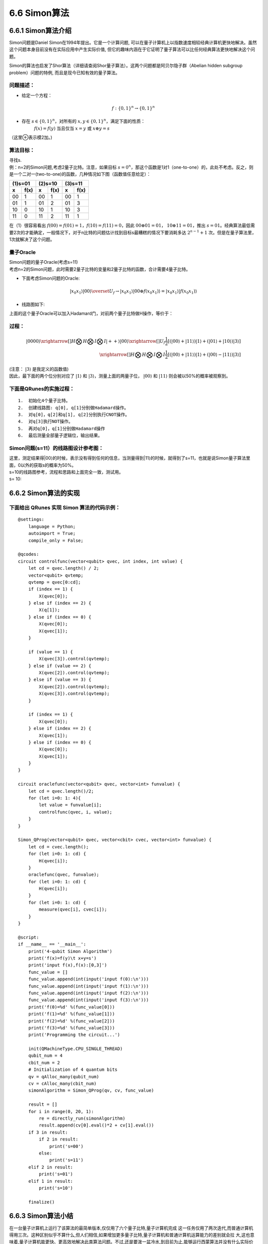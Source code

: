 6.6 Simon算法
================

6.6.1 Simon算法介绍
----------------------

Simon问题是Daniel Simon在1994年提出。它是一个计算问题, 可以在量子计算机上以指数速度相较经典计算机更快地解决。虽然这个问题本身目前没有在实际应用中产生实际价值, 但它的趣味内涵在于它证明了量子算法可以比任何经典算法更快地解决这个问题。

Simon的算法也启发了Shor算法（详细请查阅Shor量子算法）。这两个问题都是阿贝尔隐子群（Abelian hidden subgroup problem）问题的特例, 而且是现今已知有效的量子算法。

问题描述：
**********

- 给定一个方程： 

.. math:: f:\{0,1\}^n→\{0,1\}^n 

- 存在 :math:`s∈\{0,1\}^n`，对所有的 :math:`x,y∈\{0,1\}^n`，满足下面的性质：
    :math:`f(x)=f(y)` 当且仅当  :math:`x=y` 或 :math:`x⊕y=s`

（这里⊕表示模2加。)

算法目标：
**********
| 寻找s.
| 例：n=2的Simon问题,考虑2量子比特。注意，如果目标 :math:`s=0^n`，那这个函数是1对1（one-to-one）的，此处不考虑。反之，则是一个二对一(two-to-one)的函数，几种情况如下图（函数值任意给定）：

=============   =============   =============   =============   =============   ============= 
           (1)s=01                         (2)s=10                         (3)s=11
-----------------------------   -----------------------------   ----------------------------- 
  x              f(x)	         x                f(x)	          x	               f(x)
=============   =============   =============   =============   =============   ============= 
00	              1              00               1               00               1
01	              1              01               2               01               3
10	              0              10               1               10               3
11	              0              11               2               11               1
=============   =============   =============   =============   =============   ============= 


| 在（1）很容易看出 :math:`f(00)=f(01)=1`，:math:`f(10)=f(11)=0`，因此 :math:`00⊕01=01`， :math:`10⊕11=01`，推出 :math:`s=01`。经典算法最低需要2次的才能确定，一般情况下，对于n比特的问题估计找到目标s最糟糕的情况下要消耗多达 :math:`2^{n-1}+1` 次。但是在量子算法里，1次就解决了这个问题。

量子Oracle
************

| Simon问题的量子Oracle(考虑s=11)

| 考虑n=2的Simon问题，此时需要2量子比特的变量和2量子比特的函数，合计需要4量子比特。

- 下面考虑Simon问题的Oracle:

.. math:: | x_0 x_1 ⟩ |00⟩\overset{U_f}{\rightarrow} |x_0 x_1 ⟩ |00⊕f(x_0 x_1 ) ⟩=|x_0 x_1 ⟩ |f(x_0 x_1 ) ⟩

- 线路图如下:

.. image::
        ../../images/simon_1.jpg
        :align: center
 
| 上面的这个量子Oracle可以加入Hadamard门，对前两个量子比特做H操作，等价于：

.. image::
        ../../images/simon_2.jpg
        :align: center

过程：
*******

.. math:: |0000⟩\xrightarrow[]{H⨂H⨂I⨂I}|++⟩|00⟩\xrightarrow[]{U_f}\frac{1}{2}[(|00⟩+|11⟩ )|1⟩+(|01⟩+|10⟩ ) |3⟩ ]\\
    \xrightarrow[]{H⨂H⨂I⨂I}\frac{1}{2} [(|00⟩+|11⟩ )|1⟩+(|00⟩-|11⟩ )|3⟩ ]
    
| (注意： :math:`|3⟩` 是我定义的函数值)

| 因此，最下面的两个位分别对应了 :math:`|1⟩` 和 :math:`|3⟩`，测量上面的两量子位， :math:`|00⟩` 和 :math:`|11⟩` 则会被以50%的概率被观察到。

下面是QRunes的实施过程：
**************************

::

    1.	初始化4个量子比特。
    2.	创建线路图: q[0], q[1]分别做Hadamard操作。
    3.	对q[0]，q[2]和q[1], q[2]分别执行CNOT操作。
    4.	对q[3]执行NOT操作。
    5.	再对q[0]，q[1]分别做Hadamard操作
    6.	最后测量全部量子逻辑位，输出结果。



Simon问题(s=11）的线路图设计参考图：
**************************************

| 这里，测定结果得|00⟩的时候，表示没有得到任何的信息，当测量得到|11⟩的时候，就得到了s=11，也就是说Simon量子算法里面，0以外的获取s的概率为50%。

.. image::
        ../../images/simon_3.jpg
        :align: center

| s=10的线路图参考，流程和思路和上面完全一致，测试用。
| s= 10:

.. image::
        ../../images/simon_4.jpg
        :align: center

6.6.2 Simon算法的实现
----------------------


下面给出 QRunes 实现 Simon 算法的代码示例：
*******************************************

::

    @settings:
        language = Python;
        autoimport = True;
        compile_only = False;
        
    @qcodes:
    circuit controlfunc(vector<qubit> qvec, int index, int value) {
        let cd = qvec.length() / 2;
        vector<qubit> qvtemp;
        qvtemp = qvec[0:cd];
        if (index == 1) {
            X(qvec[0]);
        } else if (index == 2) {
            X(q[1]);
        } else if (index == 0) {
            X(qvec[0]);
            X(qvec[1]);
        }

        if (value == 1) {
            X(qvec[3]).control(qvtemp);
        } else if (value == 2) {
            X(qvec[2]).control(qvtemp);
        } else if (value == 3) {
            X(qvec[2]).control(qvtemp);
            X(qvec[3]).control(qvtemp);
        }

        if (index == 1) {
            X(qvec[0]);
        } else if (index == 2) {
            X(qvec[1]);
        } else if (index == 0) {
            X(qvec[0]);
            X(qvec[1]);
        }
    }

    circuit oraclefunc(vector<qubit> qvec, vector<int> funvalue) {
        let cd = qvec.length()/2;
        for (let i=0: 1: 4){
            let value = funvalue[i];
            controlfunc(qvec, i, value);
        }
    }

    Simon_QProg(vector<qubit> qvec, vector<cbit> cvec, vector<int> funvalue) {
        let cd = cvec.length();
        for (let i=0: 1: cd) {
            H(qvec[i]);
        }
        oraclefunc(qvec, funvalue);
        for (let i=0: 1: cd) {
            H(qvec[i]);
        }
        for (let i=0: 1: cd) {
            measure(qvec[i], cvec[i]);
        }
    }
    
    @script:
    if __name__ == '__main__':
        print('4-qubit Simon Algorithm')
        print('f(x)=f(y)\t x+y=s')
        print('input f(x),f(x):[0,3]')
        func_value = []
        func_value.append(int(input('input f(0):\n')))
        func_value.append(int(input('input f(1):\n')))
        func_value.append(int(input('input f(2):\n')))
        func_value.append(int(input('input f(3):\n')))
        print('f(0)=%d' %(func_value[0]))
        print('f(1)=%d' %(func_value[1]))
        print('f(2)=%d' %(func_value[2]))
        print('f(3)=%d' %(func_value[3]))
        print('Programming the circuit...')
    
        init(QMachineType.CPU_SINGLE_THREAD)
        qubit_num = 4
        cbit_num = 2
        # Initialization of 4 quantum bits
        qv = qAlloc_many(qubit_num)
        cv = cAlloc_many(cbit_num)
        simonAlgorithm = Simon_QProg(qv, cv, func_value)
    
        result = []
        for i in range(0, 20, 1):
            re = directly_run(simonAlgorithm)
            result.append(cv[0].eval()*2 + cv[1].eval())
        if 3 in result:
            if 2 in result:
                print('s=00')
            else:
                print('s=11')
        elif 2 in result:
            print('s=01')
        elif 1 in result:
            print('s=10')
        
        finalize()


6.6.3 Simon算法小结
----------------------
    
在一台量子计算机上运行了该算法的最简单版本,仅仅用了六个量子比特,量子计算机完成 这一任务仅用了两次迭代,而普通计算机得用三次。这种区别似乎不算什么,但人们相信,如果增加更多量子比特,量子计算机和普通计算机运算能力的差别就会拉 大,这也意味着,量子计算机能更快、更高效地解决此类算法问题。不过,还是要泼一盆冷水,到目前为止,能够运行西蒙算法并没有什么实际价值,该实验的唯一 目的是证明量子计算机在一种算法上能够做得更好。